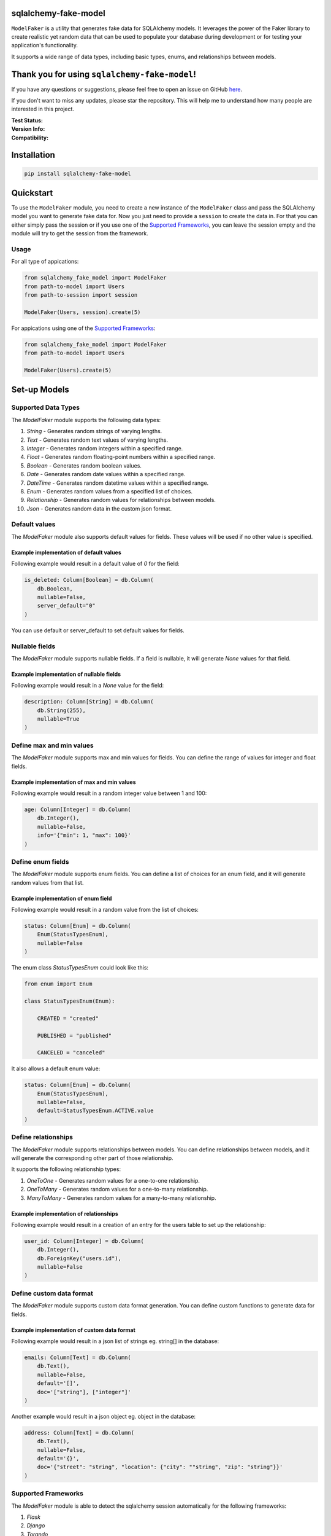 sqlalchemy-fake-model
=====================

``ModelFaker`` is a utility that generates fake data for SQLAlchemy models.
It leverages the power of the Faker library to create realistic yet random data that can be used
to populate your database during development or for testing your application's functionality.

It supports a wide range of data types, including basic types, enums, and relationships between models.

Thank you for using ``sqlalchemy-fake-model``!
==============================================

If you have any questions or suggestions, please feel free to open an issue on GitHub `here <https://github.com/LeanderCS/sqlalchemy-fake-model>`__.

If you don't want to miss any updates, please star the repository.
This will help me to understand how many people are interested in this project.

:Test Status:

    .. image:: https://img.shields.io/github/actions/workflow/status/LeanderCS/sqlalchemy-fake-model/test.yaml?branch=main&style=flat-square&label=Github%20Actions
        :target: https://github.com/LeanderCS/sqlalchemy-fake-model/actions
    .. image:: https://img.shields.io/coveralls/LeanderCS/sqlalchemy-fake-model/main.svg?style=flat-square&label=Coverage
        :target: https://coveralls.io/r/LeanderCS/sqlalchemy-fake-model

:Version Info:

    .. image:: https://img.shields.io/pypi/v/sqlalchemy-fake-model?style=flat-square&label=PyPI
        :target: https://pypi.org/project/sqlalchemy-fake-model/

:Compatibility:

    .. image:: https://img.shields.io/pypi/pyversions/sqlalchemy-fake-model?style=flat-square&label=PyPI
        :target: https://pypi.org/project/sqlalchemy-fake-model/

.. :Downloads:

..    .. image:: https://img.shields.io/pypi/dm/sqlalchemy-fake-model?style=flat-square&label=PyPI
..        :target: https://pypi.org/project/sqlalchemy-fake-model/
..    .. image:: https://static.pepy.tech/badge/sqlalchemy-fake-model
..        :target: https://pypi.org/project/sqlalchemy-fake-model/

Installation
============

.. code-block:: bash

    pip install sqlalchemy-fake-model

Quickstart
==========

To use the ``ModelFaker`` module, you need to create a new instance of the ``ModelFaker`` class and pass the SQLAlchemy model you want to generate fake data for.
Now you just need to provide a ``session`` to create the data in.
For that you can either simply pass the session or if you use one of the `Supported Frameworks`_,
you can leave the session empty and the module will try to get the session from the framework.

Usage
-----

For all type of appications:

.. code-block:: python

    from sqlalchemy_fake_model import ModelFaker
    from path-to-model import Users
    from path-to-session import session

    ModelFaker(Users, session).create(5)

For appications using one of the `Supported Frameworks`_:

.. code-block:: python

    from sqlalchemy_fake_model import ModelFaker
    from path-to-model import Users

    ModelFaker(Users).create(5)

Set-up Models
=============

Supported Data Types
--------------------

The `ModelFaker` module supports the following data types:

1. `String` - Generates random strings of varying lengths.
2. `Text` - Generates random text values of varying lengths.
3. `Integer` - Generates random integers within a specified range.
4. `Float` - Generates random floating-point numbers within a specified range.
5. `Boolean` - Generates random boolean values.
6. `Date` - Generates random date values within a specified range.
7. `DateTime` - Generates random datetime values within a specified range.
8. `Enum` - Generates random values from a specified list of choices.
9. `Relationship` - Generates random values for relationships between models.
10. `Json` - Generates random data in the custom json format.


Default values
--------------

The `ModelFaker` module also supports default values for fields. These values will be used if no other value is specified.

Example implementation of default values
^^^^^^^^^^^^^^^^^^^^^^^^^^^^^^^^^^^^^^^^

Following example would result in a default value of `0` for the field:

.. code-block:: python

    is_deleted: Column[Boolean] = db.Column(
        db.Boolean,
        nullable=False,
        server_default="0"
    )

You can use default or server_default to set default values for fields.


Nullable fields
---------------

The `ModelFaker` module supports nullable fields. If a field is nullable, it will generate `None` values for that field.

Example implementation of nullable fields
^^^^^^^^^^^^^^^^^^^^^^^^^^^^^^^^^^^^^^^^^

Following example would result in a `None` value for the field:

.. code-block:: python

    description: Column[String] = db.Column(
        db.String(255),
        nullable=True
    )

Define max and min values
-------------------------

The `ModelFaker` module supports max and min values for fields. You can define the range of values for integer and float fields.

Example implementation of max and min values
^^^^^^^^^^^^^^^^^^^^^^^^^^^^^^^^^^^^^^^^^^^^

Following example would result in a random integer value between 1 and 100:

.. code-block:: python

    age: Column[Integer] = db.Column(
        db.Integer(),
        nullable=False,
        info='{"min": 1, "max": 100}'
    )

Define enum fields
------------------

The `ModelFaker` module supports enum fields. You can define a list of choices for an enum field,
and it will generate random values from that list.

Example implementation of enum field
^^^^^^^^^^^^^^^^^^^^^^^^^^^^^^^^^^^^

Following example would result in a random value from the list of choices:

.. code-block:: python

    status: Column[Enum] = db.Column(
        Enum(StatusTypesEnum),
        nullable=False
    )

The enum class `StatusTypesEnum` could look like this:

.. code-block:: python

    from enum import Enum

    class StatusTypesEnum(Enum):

        CREATED = "created"

        PUBLISHED = "published"

        CANCELED = "canceled"

It also allows a default enum value:

.. code-block:: python

    status: Column[Enum] = db.Column(
        Enum(StatusTypesEnum),
        nullable=False,
        default=StatusTypesEnum.ACTIVE.value
    )

Define relationships
--------------------

The `ModelFaker` module supports relationships between models. You can define relationships between models,
and it will generate the corresponding other part of those relationship.

It supports the following relationship types:

1. `OneToOne` - Generates random values for a one-to-one relationship.
2. `OneToMany` - Generates random values for a one-to-many relationship.
3. `ManyToMany` - Generates random values for a many-to-many relationship.

Example implementation of relationships
^^^^^^^^^^^^^^^^^^^^^^^^^^^^^^^^^^^^^^^

Following example would result in a creation of an entry for the users table to set up the relationship:

.. code-block:: python

    user_id: Column[Integer] = db.Column(
        db.Integer(),
        db.ForeignKey("users.id"),
        nullable=False
    )

Define custom data format
-------------------------

The `ModelFaker` module supports custom data format generation. You can define custom functions to generate data for fields.

Example implementation of custom data format
^^^^^^^^^^^^^^^^^^^^^^^^^^^^^^^^^^^^^^^^^^^^

Following example would result in a json list of strings eg. string[] in the database:

.. code-block:: python

    emails: Column[Text] = db.Column(
        db.Text(),
        nullable=False,
        default='[]',
        doc='["string"], ["integer"]'
    )

Another example would result in a json object eg. object in the database:

.. code-block:: python

    address: Column[Text] = db.Column(
        db.Text(),
        nullable=False,
        default='{}',
        doc='{"street": "string", "location": {"city": ""string", "zip": "string"}}'
    )

Supported Frameworks
--------------------

The `ModelFaker` module is able to detect the sqlalchemy session
automatically for the following frameworks:

1. `Flask`
2. `Django`
3. `Torando`

If you are using one of these frameworks, you can simply leave the session empty and
the module will try to get thesession from the framework.
If not you have to pass the db session as a parameter.
